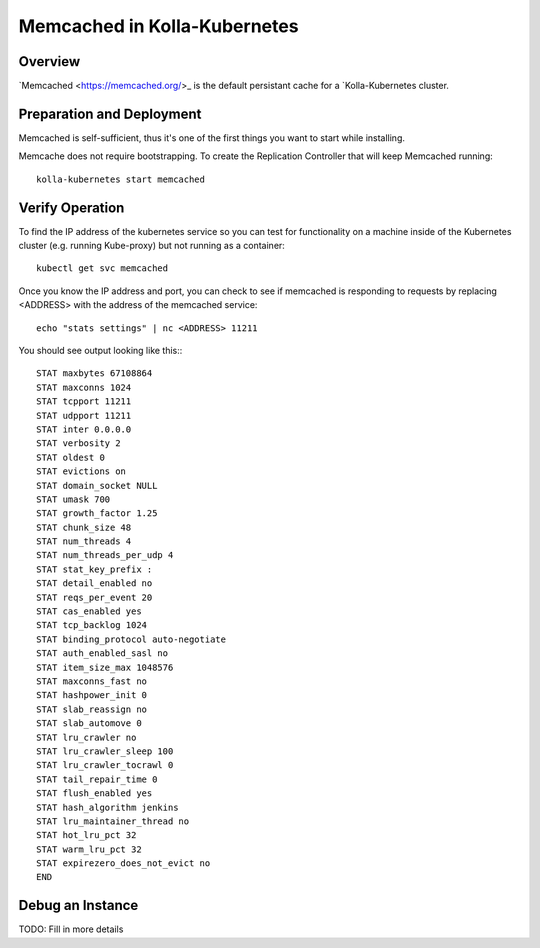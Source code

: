 .. _mariadb-guide:

=============================
Memcached in Kolla-Kubernetes
=============================

Overview
========

`Memcached <https://memcached.org/>_ is the default persistant cache for a
`Kolla-Kubernetes cluster.

Preparation and Deployment
==========================

Memcached is self-sufficient, thus it's one of the first things you want to
start while installing.

Memcache does not require bootstrapping.  To create the Replication Controller
that will keep Memcached running::

    kolla-kubernetes start memcached

Verify Operation
================

To find the IP address of the kubernetes service so you can test for
functionality on a machine inside of the Kubernetes cluster (e.g. running
Kube-proxy) but not running as a container::

    kubectl get svc memcached

Once you know the IP address and port, you can check to see if memcached is
responding to requests by replacing <ADDRESS> with the address of the
memcached service::

    echo "stats settings" | nc <ADDRESS> 11211

You should see output looking like this:::

    STAT maxbytes 67108864
    STAT maxconns 1024
    STAT tcpport 11211
    STAT udpport 11211
    STAT inter 0.0.0.0
    STAT verbosity 2
    STAT oldest 0
    STAT evictions on
    STAT domain_socket NULL
    STAT umask 700
    STAT growth_factor 1.25
    STAT chunk_size 48
    STAT num_threads 4
    STAT num_threads_per_udp 4
    STAT stat_key_prefix :
    STAT detail_enabled no
    STAT reqs_per_event 20
    STAT cas_enabled yes
    STAT tcp_backlog 1024
    STAT binding_protocol auto-negotiate
    STAT auth_enabled_sasl no
    STAT item_size_max 1048576
    STAT maxconns_fast no
    STAT hashpower_init 0
    STAT slab_reassign no
    STAT slab_automove 0
    STAT lru_crawler no
    STAT lru_crawler_sleep 100
    STAT lru_crawler_tocrawl 0
    STAT tail_repair_time 0
    STAT flush_enabled yes
    STAT hash_algorithm jenkins
    STAT lru_maintainer_thread no
    STAT hot_lru_pct 32
    STAT warm_lru_pct 32
    STAT expirezero_does_not_evict no
    END

Debug an Instance
=================

TODO: Fill in more details